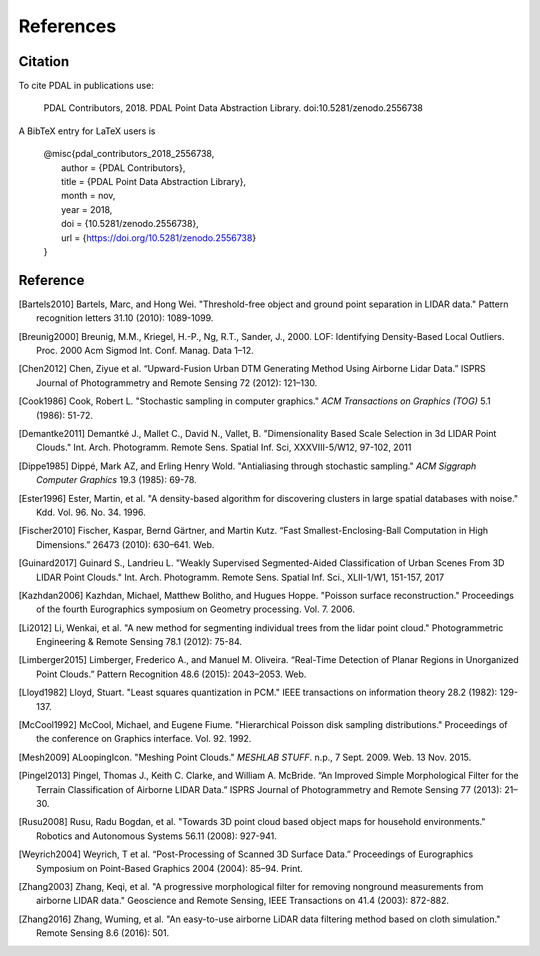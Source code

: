 .. _references:

******************************************************************************
References
******************************************************************************

.. index:: Citation

Citation
--------------------------------------------------------------------------------

To cite PDAL in publications use:

  PDAL Contributors, 2018. PDAL Point Data Abstraction Library. doi:10.5281/zenodo.2556738

A BibTeX entry for LaTeX users is

  | @misc{pdal_contributors_2018_2556738,
  |   author       = {PDAL Contributors},
  |   title        = {PDAL Point Data Abstraction Library},
  |   month        = nov,
  |   year         = 2018,
  |   doi          = {10.5281/zenodo.2556738},
  |   url          = {https://doi.org/10.5281/zenodo.2556738}
  | }



Reference
--------------------------------------------------------------------------------


.. index:: References

.. [Bartels2010] Bartels, Marc, and Hong Wei. "Threshold-free object and ground point separation in LIDAR data." Pattern recognition letters 31.10 (2010): 1089-1099.

.. [Breunig2000] Breunig, M.M., Kriegel, H.-P., Ng, R.T., Sander, J., 2000. LOF: Identifying Density-Based Local Outliers. Proc. 2000 Acm Sigmod Int. Conf. Manag. Data 1–12.

.. [Chen2012] Chen, Ziyue et al. “Upward-Fusion Urban DTM Generating Method Using Airborne Lidar Data.” ISPRS Journal of Photogrammetry and Remote Sensing 72 (2012): 121–130.

.. [Cook1986] Cook, Robert L. "Stochastic sampling in computer graphics." *ACM Transactions on Graphics (TOG)* 5.1 (1986): 51-72.

.. [Demantke2011] Demantké J., Mallet C., David N., Vallet, B. "Dimensionality Based Scale Selection in 3d LIDAR Point Clouds."  Int. Arch. Photogramm. Remote Sens. Spatial Inf. Sci, XXXVIII-5/W12, 97-102, 2011

.. [Dippe1985] Dippé, Mark AZ, and Erling Henry Wold. "Antialiasing through stochastic sampling." *ACM Siggraph Computer Graphics* 19.3 (1985): 69-78.

.. [Ester1996] Ester, Martin, et al. "A density-based algorithm for discovering clusters in large spatial databases with noise." Kdd. Vol. 96. No. 34. 1996.

.. [Fischer2010] Fischer, Kaspar, Bernd Gärtner, and Martin Kutz. “Fast Smallest-Enclosing-Ball Computation in High Dimensions.” 26473 (2010): 630–641. Web.

.. [Guinard2017] Guinard S., Landrieu L. "Weakly Supervised Segmented-Aided Classification of Urban Scenes From 3D LIDAR Point Clouds." Int. Arch. Photogramm. Remote Sens. Spatial Inf. Sci., XLII-1/W1, 151-157, 2017

.. [Kazhdan2006] Kazhdan, Michael, Matthew Bolitho, and Hugues Hoppe. "Poisson surface reconstruction." Proceedings of the fourth Eurographics symposium on Geometry processing. Vol. 7. 2006.

.. [Li2012] Li, Wenkai, et al. "A new method for segmenting individual trees from the lidar point cloud." Photogrammetric Engineering & Remote Sensing 78.1 (2012): 75-84.

.. [Limberger2015] Limberger, Frederico A., and Manuel M. Oliveira. “Real-Time Detection of Planar Regions in Unorganized Point Clouds.” Pattern Recognition 48.6 (2015): 2043–2053. Web.

.. [Lloyd1982] Lloyd, Stuart. "Least squares quantization in PCM." IEEE transactions on information theory 28.2 (1982): 129-137.

.. [McCool1992] McCool, Michael, and Eugene Fiume. "Hierarchical Poisson disk sampling distributions." Proceedings of the conference on Graphics interface. Vol. 92. 1992.

.. [Mesh2009] ALoopingIcon. "Meshing Point Clouds." *MESHLAB STUFF*. n.p., 7 Sept. 2009. Web. 13 Nov. 2015.

.. [Pingel2013] Pingel, Thomas J., Keith C. Clarke, and William A. McBride. “An Improved Simple Morphological Filter for the Terrain Classification of Airborne LIDAR Data.” ISPRS Journal of Photogrammetry and Remote Sensing 77 (2013): 21–30.

.. [Rusu2008] Rusu, Radu Bogdan, et al. "Towards 3D point cloud based object maps for household environments." Robotics and Autonomous Systems 56.11 (2008): 927-941.

.. [Weyrich2004] Weyrich, T et al. “Post-Processing of Scanned 3D Surface Data.” Proceedings of Eurographics Symposium on Point-Based Graphics 2004 (2004): 85–94. Print.

.. [Zhang2003] Zhang, Keqi, et al. "A progressive morphological filter for removing nonground measurements from airborne LIDAR data." Geoscience and Remote Sensing, IEEE Transactions on 41.4 (2003): 872-882.

.. [Zhang2016] Zhang, Wuming, et al. "An easy-to-use airborne LiDAR data filtering method based on cloth simulation." Remote Sensing 8.6 (2016): 501.
